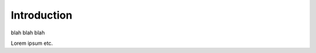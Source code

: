 .. intro

Introduction
--------------------------------------------------------------------

blah blah blah

.. graphviz::

   digraph g { node [shape=record,height=.08,fontsize=11];     
     boing[label = "[A0]\n8|BBB\n8|CCC\n8|DDD\n8|TIMESTAMP\n16"];
   }
   
Lorem ipsum etc.